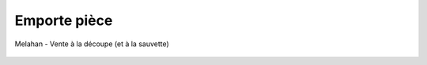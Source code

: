 Emporte pièce
=============

..  figure:: images/meylan-emporte-piece.jpg
    :align: center

    Melahan - Vente à la découpe (et à la sauvette)

